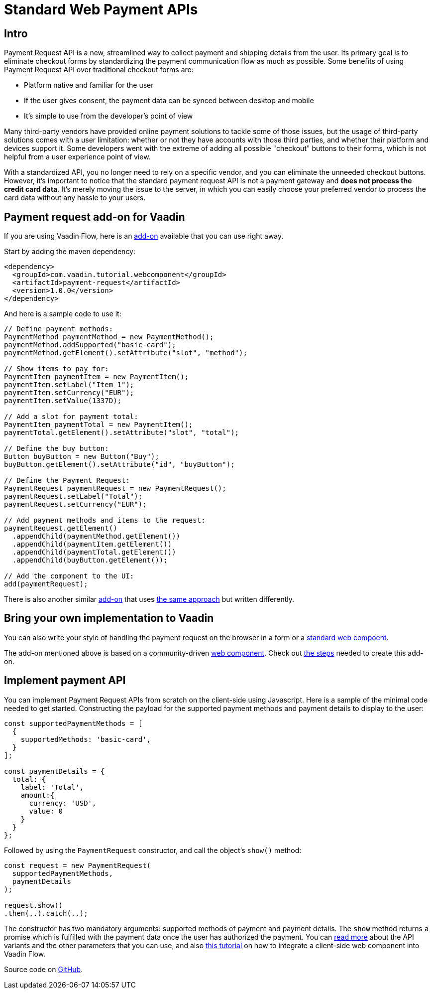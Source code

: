 = Standard Web Payment APIs

:title: Standard Web Payment APIs
:type: text
:tags: Web Components, Java, Web Payment, Payment Request, Standard
:description: Learn how to use the standard payment request APIs in Java
:repo: https://github.com/amahdy/payment-request-flow
:linkattrs:
:imagesdir: ./images
:related_tutorials: web-component-for-vaadin-flow

== Intro

Payment Request API is a new, streamlined way to collect payment and shipping details from the user. Its primary goal is to eliminate checkout forms by standardizing the payment communication flow as much as possible. Some benefits of using Payment Request API over traditional checkout forms are:

* Platform native and familiar for the user
* If the user gives consent, the payment data can be synced between desktop and mobile
* It’s simple to use from the developer's point of view

Many third-party vendors have provided online payment solutions to tackle some of those issues, but the usage of third-party solutions comes with a user limitation: whether or not they have accounts with those third parties, and whether their platform and devices support it. Some developers went with the extreme of adding all possible "checkout" buttons to their forms, which is not helpful from a user experience point of view.

With a standardized API, you no longer need to rely on a specific vendor, and you can eliminate the unneeded checkout buttons. However, it's important to notice that the standard payment request API is not a payment gateway and *does not process the credit card data*. It's merely moving the issue to the server, in which you can easily choose your preferred vendor to process the card data without any hassle to your users.

== Payment request add-on for Vaadin

If you are using Vaadin Flow, here is an https://vaadin.com/directory/component/payment-request[add-on] available that you can use right away.

Start by adding the maven dependency:

[source,xml]
----
<dependency>
  <groupId>com.vaadin.tutorial.webcomponent</groupId>
  <artifactId>payment-request</artifactId>
  <version>1.0.0</version>
</dependency>
----

And here is a sample code to use it:

[source,java]
----
// Define payment methods:
PaymentMethod paymentMethod = new PaymentMethod();
paymentMethod.addSupported("basic-card");
paymentMethod.getElement().setAttribute("slot", "method");

// Show items to pay for:
PaymentItem paymentItem = new PaymentItem();
paymentItem.setLabel("Item 1");
paymentItem.setCurrency("EUR");
paymentItem.setValue(1337D);

// Add a slot for payment total:
PaymentItem paymentTotal = new PaymentItem();
paymentTotal.getElement().setAttribute("slot", "total");

// Define the buy button:
Button buyButton = new Button("Buy");
buyButton.getElement().setAttribute("id", "buyButton");

// Define the Payment Request:
PaymentRequest paymentRequest = new PaymentRequest();
paymentRequest.setLabel("Total");
paymentRequest.setCurrency("EUR");

// Add payment methods and items to the request:
paymentRequest.getElement()
  .appendChild(paymentMethod.getElement())
  .appendChild(paymentItem.getElement())
  .appendChild(paymentTotal.getElement())
  .appendChild(buyButton.getElement());

// Add the component to the UI:
add(paymentRequest);
----

There is also another similar https://vaadin.com/directory/component/payment-request-addon[add-on] that uses https://vaadin.com/blog/payment-request-api-in-vaadin-10[the same approach] but written differently.

== Bring your own implementation to Vaadin

You can also write your style of handling the payment request on the browser in a form or a https://vaadin.com/learn/tutorials/using-web-components[standard web compoent].

The add-on mentioned above is based on a community-driven https://github.com/jorgecasar/payment-request[web component]. Check out https://vaadin.com/learn/tutorials/web-component-for-vaadin-flow[the steps] needed to create this add-on.

== Implement payment API

You can implement Payment Request APIs from scratch on the client-side using Javascript. Here is a sample of the minimal code needed to get started. Constructing the payload for the supported payment methods and payment details to display to the user:

[source,js]
----
const supportedPaymentMethods = [
  {
    supportedMethods: 'basic-card',
  }
];

const paymentDetails = {
  total: {
    label: 'Total',
    amount:{
      currency: 'USD',
      value: 0
    }
  }
};
----

Followed by using the `PaymentRequest` constructor, and call the object’s `show()` method:

[source,js]
----
const request = new PaymentRequest(
  supportedPaymentMethods,
  paymentDetails
);

request.show()
.then(..).catch(..);
----

The constructor has two mandatory arguments: supported methods of payment and payment details. The `show` method returns a promise which is fulfilled with the payment data once the user has authorized the payment. You can https://developer.mozilla.org/en-US/docs/Web/API/Payment_Request_API[read more] about the API variants and the other parameters that you can use, and also https://vaadin.com/learn/tutorials/web-component-for-vaadin-flow[this tutorial] on how to integrate a client-side web component into Vaadin Flow.

Source code on link:https://github.com/amahdy/payment-request-flow[GitHub].

